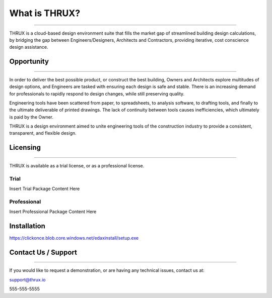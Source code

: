 **What is THRUX?**
==================

******************************************************************************************************************************************************************************************************************************************************************

THRUX is a cloud-based design environment suite that fills the market gap of streamlined building design calculations, by bridging the gap between Engineers/Designers, Architects and Contractors, providing iterative, cost conscience design assistance.

Opportunity
-----------

*****************************************************************************************************************************************************************************

In order to deliver the best possible product, or construct the best building, Owners and Architects explore multitudes of design options, and Engineers are tasked with ensuring each design is safe and stable.  There is an increasing demand for professionals to rapidly respond to design changes, while still preserving quality.

Engineering tools have been scattered from paper, to spreadsheets, to analysis software, to drafting tools, and finally to the ultimate deliverable of printed drawings.  The lack of continuity between tools causes inefficiencies, which ultimately is paid by the Owner.

THRUX is a design environment aimed to unite engineering tools of the construction industry to provide a consistent, transparent, and flexible design.

Licensing
---------

*****************************************************************************************************************************************************************************

THRUX is available as a trial license, or as a professional license.

#####
Trial
#####
Insert Trial Package Content Here

#############
Professional
#############
Insert Professional Package Content Here

Installation
------------

https://clickonce.blob.core.windows.net/edaxinstall/setup.exe

Contact Us / Support
--------------------

*****************************************************************************************************************************************************************************

If you would like to request a demonstration, or are having any technical issues, contact us at:

support@thrux.io

555-555-5555
